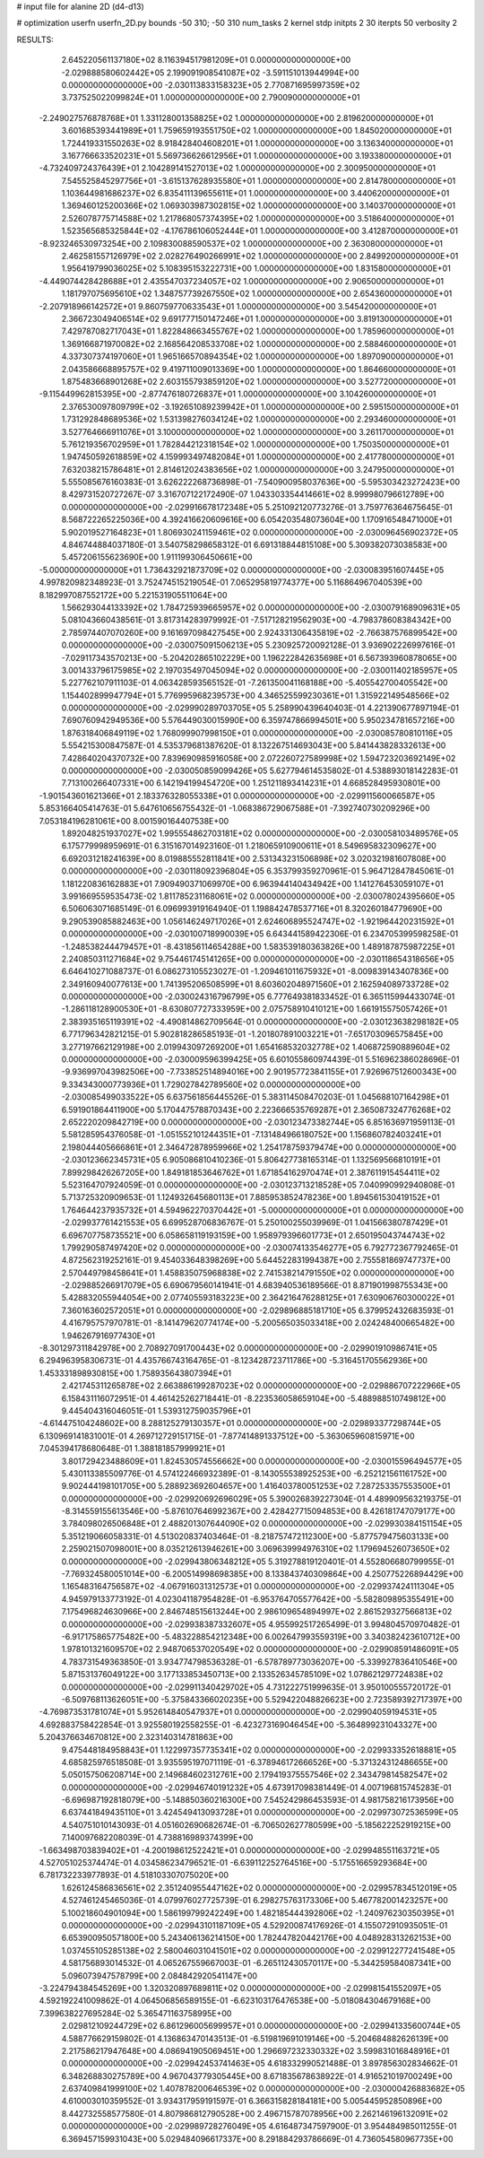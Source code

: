 # input file for alanine 2D (d4-d13)

# optimization
userfn       userfn_2D.py
bounds       -50 310; -50 310
num_tasks    2
kernel       stdp
initpts      2 30
iterpts      50
verbosity    2




RESULTS:
  2.645220561137180E+02  8.116394517981209E+01  0.000000000000000E+00      -2.029888580602442E+05
  2.199091908541087E+02 -3.591151013944994E+00  0.000000000000000E+00      -2.030113833158323E+05
  2.770871695997359E+02  3.737525022099824E+01  1.000000000000000E+00       2.790090000000000E+01
 -2.249027576878768E+01  1.331128001358825E+02  1.000000000000000E+00       2.819620000000000E+01
  3.601685393441989E+01  1.759659193551750E+02  1.000000000000000E+00       1.845020000000000E+01
  1.724419331550263E+02  8.918428404608201E+01  1.000000000000000E+00       3.136340000000000E+01
  3.167766633520231E+01  5.569736626612956E+01  1.000000000000000E+00       3.193380000000000E+01
 -4.732409724376439E+01  2.104289141527013E+02  1.000000000000000E+00       2.300950000000000E+01
  7.545525845297756E+01 -3.615137628935580E+01  1.000000000000000E+00       2.814780000000000E+01
  1.103644981686237E+02  6.835411139655611E+01  1.000000000000000E+00       3.440620000000000E+01
  1.369460125200366E+02  1.069303987302815E+02  1.000000000000000E+00       3.140370000000000E+01
  2.526078775714588E+02  1.217868057374395E+02  1.000000000000000E+00       3.518640000000000E+01
  1.523565685325844E+02 -4.176786106052444E+01  1.000000000000000E+00       3.412870000000000E+01
 -8.923246530973254E+00  2.109830088590537E+02  1.000000000000000E+00       2.363080000000000E+01
  2.462581557126979E+02  2.028276490266991E+02  1.000000000000000E+00       2.849920000000000E+01
  1.956419799036025E+02  5.108395153222731E+00  1.000000000000000E+00       1.831580000000000E+01
 -4.449074428428688E+01  2.435547037234057E+02  1.000000000000000E+00       2.906500000000000E+01
  1.181797075695610E+02  1.348757739267550E+02  1.000000000000000E+00       2.654360000000000E+01
 -2.207918966142572E+01  9.860759770633543E+01  1.000000000000000E+00       3.545420000000000E+01
  2.366723049406514E+02  9.691777150147246E+01  1.000000000000000E+00       3.819130000000000E+01
  7.429787082717043E+01  1.822848663455767E+02  1.000000000000000E+00       1.785960000000000E+01
  1.369166871970082E+02  2.168564208533708E+02  1.000000000000000E+00       2.588460000000000E+01
  4.337307374197060E+01  1.965166570894354E+02  1.000000000000000E+00       1.897090000000000E+01
  2.043586668895757E+02  9.419711009013369E+00  1.000000000000000E+00       1.864660000000000E+01
  1.875483668901268E+02  2.603155793859120E+02  1.000000000000000E+00       3.527720000000000E+01
 -9.115449962815395E+00 -2.877476180726837E+01  1.000000000000000E+00       3.104260000000000E+01
  2.376530097809799E+02 -3.192651089239942E+01  1.000000000000000E+00       2.595150000000000E+01
  1.731292848689536E+02  1.531398276034124E+02  1.000000000000000E+00       2.293460000000000E+01
  3.527764666911076E+01  3.100000000000000E+02  1.000000000000000E+00       3.261170000000000E+01
  5.761219356702959E+01  1.782844212318154E+02  1.000000000000000E+00       1.750350000000000E+01
  1.947450592618859E+02  4.159993497482084E+01  1.000000000000000E+00       2.417780000000000E+01
  7.632038215786481E+01  2.814612024383656E+02  1.000000000000000E+00       3.247950000000000E+01       5.555085676160383E-01  3.626222268736898E-01      -7.540900958037636E+00 -5.595303423272423E+00  8.429731520727267E-07  3.316707122172490E-07
  1.043303354414661E+02  8.999980796612789E+00  0.000000000000000E+00      -2.029916678172348E+05       5.251092120773276E-01  3.759776364675645E-01       8.568722265225036E+00  4.392416620609616E+00  6.054203548073604E+00  1.170916548471000E+01
  5.902019527164823E+01  1.806930241159461E+02  0.000000000000000E+00      -2.030096456902372E+05       4.846744884037180E-01  3.540758298658312E-01       6.691318844815108E+00  5.309382073038583E+00  5.457206155623690E+00  1.911199306450661E+00
 -5.000000000000000E+01  1.736432921873709E+02  0.000000000000000E+00      -2.030083951607445E+05       4.997820982348923E-01  3.752474515219054E-01       7.065295819774377E+00  5.116864967040539E+00  8.182997087552172E+00  5.221531905511064E+00
  1.566293044133392E+02  1.784725939665957E+02  0.000000000000000E+00      -2.030079168909631E+05       5.081043660438561E-01  3.817314283979992E-01      -7.517128219562903E+00 -4.798378608384342E+00  2.785974407070260E+00  9.161697098427545E+00
  2.924331306435819E+02 -2.766387576899542E+00  0.000000000000000E+00      -2.030075091506213E+05       5.230925720092128E-01  3.936902226997616E-01      -7.029117343570213E+00 -5.204202865102229E+00  1.196222842635698E+01  6.567393960878065E+00
  3.001433796175985E+02  2.197035497045094E+02  0.000000000000000E+00      -2.030011402185957E+05       5.227762107911103E-01  4.063428593565152E-01      -7.261350041168188E+00 -5.405542700405542E+00  1.154402899947794E+01  5.776995968239573E+00
  4.346525599230361E+01  1.315922149548566E+02  0.000000000000000E+00      -2.029990289703705E+05       5.258990439640403E-01  4.221390677897194E-01       7.690760942949536E+00  5.576449030015990E+00  6.359747866994501E+00  5.950234781657216E+00
  1.876318406849119E+02  1.768099907998150E+01  0.000000000000000E+00      -2.030085780810116E+05       5.554215300847587E-01  4.535379681387620E-01       8.132267514693043E+00  5.841443828332613E+00  7.428640204370732E+00  7.839690985916058E+00
  2.072260727589998E+02  1.594723203692149E+02  0.000000000000000E+00      -2.030050859099426E+05       5.627794614535802E-01  4.538893018142283E-01       7.713100266407331E+00  6.142194199454720E+00  1.251211893414231E+01  4.668528495930801E+00
 -1.901543601621366E+01  2.183376328055338E+01  0.000000000000000E+00      -2.029911560066587E+05       5.853166405414763E-01  5.647610656755432E-01      -1.068386729067588E+01 -7.392740730209296E+00  7.053184196281061E+00  8.001590164407538E+00
  1.892048251937027E+02  1.995554862703181E+02  0.000000000000000E+00      -2.030058103489576E+05       6.175779998959691E-01  6.315167014923160E-01       1.218065910900611E+01  8.549695832309627E+00  6.692031218241639E+00  8.019885552811841E+00
  2.531343231506898E+02  3.020321981607808E+00  0.000000000000000E+00      -2.030118092396804E+05       6.353799359270961E-01  5.964712847845061E-01       1.181220836162883E+01  7.909490371069970E+00  6.963944140434942E+00  1.141276453059107E+01
  3.991669559535473E-02  1.811785231168061E+02  0.000000000000000E+00      -2.030078024395660E+05       6.506063071685149E-01  6.096993919164940E-01       1.198842478537716E+01  8.320260184779690E+00  9.290539085882463E+00  1.056146249717026E+01
  2.624606895524747E+02 -1.921964420231592E+01  0.000000000000000E+00      -2.030100718990039E+05       6.643441589422306E-01  6.234705399598258E-01      -1.248538244479457E+01 -8.431856114654288E+00  1.583539180363826E+00  1.489187875987225E+01
  2.240850311271684E+02  9.754461745141265E+00  0.000000000000000E+00      -2.030118654318656E+05       6.646410271088737E-01  6.086273105523027E-01      -1.209461011675932E+01 -8.009839143407836E+00  2.349160940077613E+00  1.741395206508599E+01
  8.603602048971560E+01  2.162594089733728E+02  0.000000000000000E+00      -2.030024316796799E+05       6.777649381833452E-01  6.365115994433074E-01      -1.286118128900530E+01 -8.630807727333959E+00  2.075758910410121E+00  1.661915575057426E+01
  2.383935165119391E+02 -4.490814862709564E-01  0.000000000000000E+00      -2.030123638298182E+05       6.771796342821215E-01  5.902818286585193E-01      -1.201807891003221E+01 -7.651703096575845E+00  3.277197662129198E+00  2.019943097269200E+01
  1.654168532032778E+02  1.406872590889604E+02  0.000000000000000E+00      -2.030009596399425E+05       6.601055860974439E-01  5.516962386028696E-01      -9.936997043982506E+00 -7.733852514894016E+00  2.901957723841155E+01  7.926967512600343E+00
  9.334343000773936E+01  1.729027842789560E+02  0.000000000000000E+00      -2.030085499033522E+05       6.637561856445526E-01  5.383114508470203E-01       1.045688107164298E+01  6.591901864411900E+00  5.170447578870343E+00  2.223666535769287E+01
  2.365087324776268E+02  2.652220209842719E+00  0.000000000000000E+00      -2.030123473382744E+05       6.851636971959113E-01  5.581285954376058E-01      -1.051552101244351E+01 -7.131484966180752E+00  1.156860782403241E+01  2.198044405666861E+01
  2.346472878959966E+02  1.254178759379474E+00  0.000000000000000E+00      -2.030123662345731E+05       6.905086810410236E-01  5.806427738165314E-01       1.132569566810191E+01  7.899298426267205E+00  1.849181853646762E+01  1.671854162970474E+01
  2.387611915454411E+02  5.523164707924059E-01  0.000000000000000E+00      -2.030123713218528E+05       7.040990992940808E-01  5.713725320909653E-01       1.124932645680113E+01  7.885953852478236E+00  1.894561530419152E+01  1.764644237935732E+01
  4.594962270370442E+01 -5.000000000000000E+01  0.000000000000000E+00      -2.029937761421553E+05       6.699528706836767E-01  5.250100255039969E-01       1.041566380787429E+01  6.696707758735521E+00  6.058658119193159E+00  1.958979396601773E+01
  2.650195043744743E+02  1.799290587497420E+02  0.000000000000000E+00      -2.030074133546277E+05       6.792772367792465E-01  4.872562319252161E-01       9.454033648398269E+00  5.644522831994387E+00  2.755581869747737E+00  2.570449798458641E+01
  1.458835075968838E+02  2.741538214791550E+02  0.000000000000000E+00      -2.029885266917079E+05       6.690679560141941E-01  4.683940536189566E-01       8.871901998755343E+00  5.428832055944054E+00  2.077405593183223E+00  2.364216476288125E+01
  7.630906760300022E+01  7.360163602572051E+01  0.000000000000000E+00      -2.029896885181710E+05       6.379952432683593E-01  4.416795757970781E-01      -8.141479620774174E+00 -5.200565035033418E+00  2.024248400665482E+00  1.946267916977430E+01
 -8.301297311842978E+00  2.708927091700443E+02  0.000000000000000E+00      -2.029901910986741E+05       6.294963958306731E-01  4.435766743164765E-01      -8.123428723711786E+00 -5.316451705562936E+00  1.453331898930815E+00  1.758935643807394E+01
  2.421745311265878E+02  2.663886199287023E+02  0.000000000000000E+00      -2.029886707222966E+05       6.158431116072951E-01  4.461425262718441E-01      -8.223536058659104E+00 -5.488988510749812E+00  9.445404316046051E-01  1.539312759035796E+01
 -4.614475104248602E+00  8.288125279130357E+01  0.000000000000000E+00      -2.029893377298744E+05       6.130969141831001E-01  4.269712729151715E-01      -7.877414891337512E+00 -5.363065960815971E+00  7.045394178680648E-01  1.388181857999921E+01
  3.801729423488609E+01  1.824530574556662E+00  0.000000000000000E+00      -2.030015596494577E+05       5.430113385509776E-01  4.574122466932389E-01      -8.143055538925253E+00 -6.252121561161752E+00  9.902444198101705E+00  5.288923692604657E+00
  1.416403780051253E+02  7.287253357553500E+01  0.000000000000000E+00      -2.029920692696029E+05       5.390026839227304E-01  4.489909563219375E-01      -8.314559155613546E+00 -5.876107646992367E+00  2.428427715094853E+00  8.426181747079177E+00
  3.784098026506848E+01  2.488201307644090E+02  0.000000000000000E+00      -2.029930384151154E+05       5.351219066058331E-01  4.513020837403464E-01      -8.218757472112300E+00 -5.877579475603133E+00  2.259021507098001E+00  8.035212613946261E+00
  3.069639994976310E+02  1.179694526073650E+02  0.000000000000000E+00      -2.029943806348212E+05       5.319278819120401E-01  4.552806680799955E-01      -7.769324580051014E+00 -6.200514998698385E+00  8.133843740309864E+00  4.250775226894429E+00
  1.165483164756587E+02 -4.067916031312573E+01  0.000000000000000E+00      -2.029937424111304E+05       4.945979133773192E-01  4.023041187954828E-01      -6.953764705577642E+00 -5.582809895355491E+00  7.175496824630966E+00  2.846748515613244E+00
  2.986109654894997E+02  2.861529327566813E+02  0.000000000000000E+00      -2.029938387332607E+05       4.955992517265499E-01  3.994804570970482E-01      -6.917175865775482E+00 -5.483228854212348E+00  6.002647993559319E+00  3.340382423610712E+00
  1.978101321609570E+02  2.948706537020549E+02  0.000000000000000E+00      -2.029908591486091E+05       4.783731549363850E-01  3.934774798536328E-01      -6.578789773036207E+00 -5.339927836410546E+00  5.871531376049122E+00  3.177133853450713E+00
  2.133526345785109E+02  1.078621297724838E+02  0.000000000000000E+00      -2.029911340429702E+05       4.731222751999635E-01  3.950100555720172E-01      -6.509768113626051E+00 -5.375843366020235E+00  5.529422048826623E+00  2.723589392717397E+00
 -4.769873531781074E+01  5.952614840547937E+01  0.000000000000000E+00      -2.029904059194531E+05       4.692883758422854E-01  3.925580192558255E-01      -6.423273169046454E+00 -5.364899231043327E+00  5.204376634670812E+00  2.323140314781863E+00
  9.475448184958843E+01  1.122997357735341E+02  0.000000000000000E+00      -2.029933352618881E+05       4.685825976518508E-01  3.935595197071119E-01      -6.378946172666526E+00 -5.371324312486655E+00  5.050157506208714E+00  2.149684602312761E+00
  2.179419375557546E+02  2.343479814582547E+02  0.000000000000000E+00      -2.029946740191232E+05       4.673917098381449E-01  4.007196815745283E-01      -6.696987192818079E+00 -5.148850360216300E+00  7.545242986453593E-01  4.981758216173956E+00
  6.637441849435110E+01  3.424549413093728E+01  0.000000000000000E+00      -2.029973072536599E+05       4.540751010143093E-01  4.051602690682674E-01      -6.706502627780599E+00 -5.185622252919215E+00  7.140097682208039E-01  4.738816989374399E+00
 -1.663498703839402E+01 -4.200198612522421E+01  0.000000000000000E+00      -2.029948551163721E+05       4.527051025374474E-01  4.034586234796521E-01      -6.639112252764516E+00 -5.175516659293684E+00  6.781732233977893E-01  4.518103307075020E+00
  1.626124586836561E+02  2.351240955447162E+02  0.000000000000000E+00      -2.029957834512019E+05       4.527461245465036E-01  4.079976027725739E-01       6.298275763173306E+00  5.467782001423257E+00  5.100218604901094E+00  1.586199799242249E+00
  1.482185444392806E+02 -1.240976230350395E+01  0.000000000000000E+00      -2.029943101187109E+05       4.529200874176926E-01  4.155072910935051E-01       6.653900950571800E+00  5.243406136214150E+00  1.782447820442176E+00  4.048928313262153E+00
  1.037455105285138E+02  2.580046031041501E+02  0.000000000000000E+00      -2.029912277241548E+05       4.581756893014532E-01  4.065267559667003E-01      -6.265112430570117E+00 -5.344259584087341E+00  5.096073947578799E+00  2.084842920541147E+00
 -3.224794384545269E+00  1.320320897689811E+02  0.000000000000000E+00      -2.029981541552097E+05       4.592192241009862E-01  4.064506856589155E-01      -6.623103176476538E+00 -5.018084304679168E+00  7.399638227695284E-02  5.365471163758995E+00
  2.029812109244729E+02  6.861296005699957E+01  0.000000000000000E+00      -2.029941335600744E+05       4.588776629159802E-01  4.136863470143513E-01      -6.519819691019146E+00 -5.204684882626139E+00  2.217586217947648E+00  4.086941905069451E+00
  1.296697232330332E+02  3.599831016848916E+01  0.000000000000000E+00      -2.029942453741463E+05       4.618332990521488E-01  3.897856302834662E-01       6.348268830275789E+00  4.967043779305445E+00  8.671835678638922E-01  4.916521019700249E+00
  2.637409841999100E+02  1.407878200646539E+02  0.000000000000000E+00      -2.030000426883682E+05       4.610003010359552E-01  3.934317959191597E-01       6.366315828184181E+00  5.005445952850896E+00  8.442732558577580E-01  4.807986812790528E+00
  2.496715787078956E+00  2.262146196132091E+02  0.000000000000000E+00      -2.029989728276049E+05       4.616487347597900E-01  3.954484985011255E-01       6.369457159931043E+00  5.029484096617337E+00  8.291884293786669E-01  4.736054580967735E+00